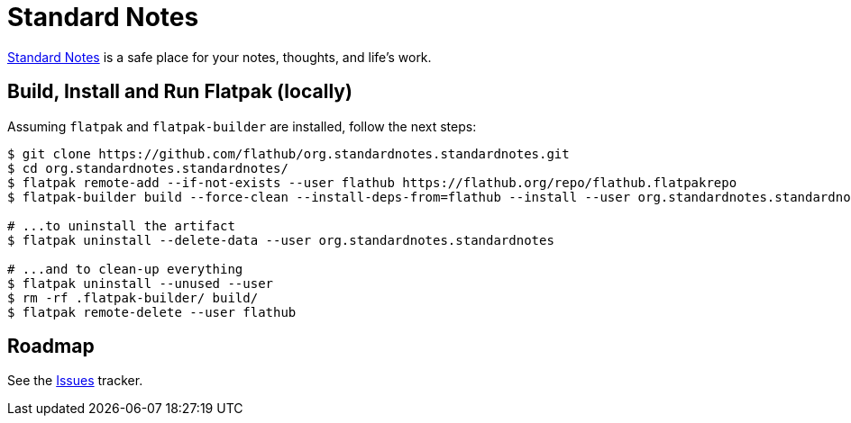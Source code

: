 = Standard Notes
:uri-standardnotes-home: https://standardnotes.org/

{uri-standardnotes-home}[Standard Notes^] is a safe place for your notes, thoughts, and life's work.

== Build, Install and Run Flatpak (locally)

Assuming `flatpak` and `flatpak-builder` are installed, follow the next steps:

[source,shell]
----
$ git clone https://github.com/flathub/org.standardnotes.standardnotes.git
$ cd org.standardnotes.standardnotes/
$ flatpak remote-add --if-not-exists --user flathub https://flathub.org/repo/flathub.flatpakrepo
$ flatpak-builder build --force-clean --install-deps-from=flathub --install --user org.standardnotes.standardnotes.json

# ...to uninstall the artifact
$ flatpak uninstall --delete-data --user org.standardnotes.standardnotes

# ...and to clean-up everything
$ flatpak uninstall --unused --user
$ rm -rf .flatpak-builder/ build/
$ flatpak remote-delete --user flathub
----

// Change/Update tag accordingly in `flatpak_build.sh` and run it
// Open `app-generated-sources.json` and insert `main/app/` in the `sed` entries from `commands` (at the very bottom)

== Roadmap
:uri-issues-tracker: https://github.com/flathub/org.standardnotes.standardnotes/issues/

See the {uri-issues-tracker}[Issues^] tracker.
